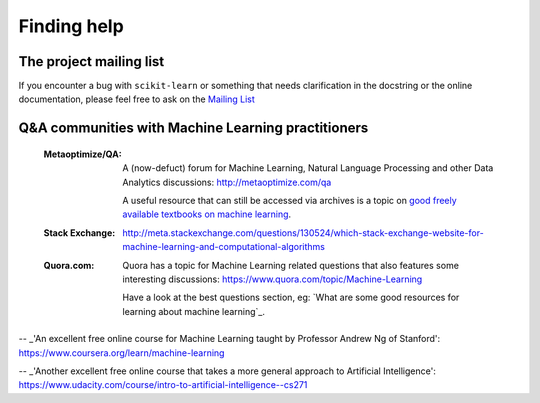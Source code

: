 Finding help
============


The project mailing list
------------------------

If you encounter a bug with ``scikit-learn`` or something that needs
clarification in the docstring or the online documentation, please feel free to
ask on the `Mailing List <http://scikit-learn.org/stable/support.html>`_


Q&A communities with Machine Learning practitioners
----------------------------------------------------

  :Metaoptimize/QA:
    A (now-defuct) forum for Machine Learning, Natural Language Processing and
    other Data Analytics discussions: http://metaoptimize.com/qa

    A useful resource that can still be accessed via archives is a topic on `good freely available
    textbooks on machine learning`_.
	
  :Stack Exchange:

    http://meta.stackexchange.com/questions/130524/which-stack-exchange-website-for-machine-learning-and-computational-algorithms

  :Quora.com:

    Quora has a topic for Machine Learning related questions that
    also features some interesting discussions:
    https://www.quora.com/topic/Machine-Learning

    Have a look at the best questions section, eg: `What are some
    good resources for learning about machine learning`_.



.. _`good freely available textbooks on machine learning`: http://web.archive.org/web/20121028182048/http://metaoptimize.com/qa/questions/186/good-freely-available-textbooks-on-machine-learning?

.. _`How do I learn machine learning?`: https://www.quora.com/How-do-I-learn-machine-learning-1

-- _'An excellent free online course for Machine Learning taught by Professor Andrew Ng of Stanford': https://www.coursera.org/learn/machine-learning

-- _'Another excellent free online course that takes a more general approach to Artificial Intelligence': https://www.udacity.com/course/intro-to-artificial-intelligence--cs271
